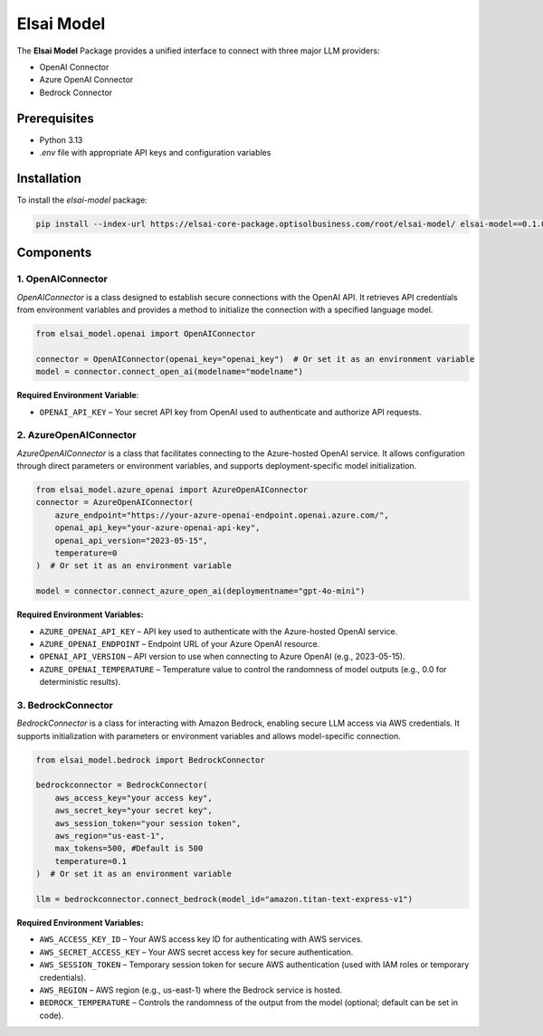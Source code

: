 Elsai Model
===========

The **Elsai Model** Package provides a unified interface to connect with three major LLM providers:

- OpenAI Connector
- Azure OpenAI Connector
- Bedrock Connector

Prerequisites
-------------

- Python 3.13
- `.env` file with appropriate API keys and configuration variables

Installation
------------

To install the `elsai-model` package:

.. code-block:: bash
  
   pip install --index-url https://elsai-core-package.optisolbusiness.com/root/elsai-model/ elsai-model==0.1.0



Components
----------

1. OpenAIConnector
~~~~~~~~~~~~~~~~~~

`OpenAIConnector` is a class designed to establish secure connections with the OpenAI API. It retrieves API credentials from environment variables and provides a method to initialize the connection with a specified language model.

.. code-block:: python

   from elsai_model.openai import OpenAIConnector

   connector = OpenAIConnector(openai_key="openai_key")  # Or set it as an environment variable
   model = connector.connect_open_ai(modelname="modelname")

**Required Environment Variable**:

- ``OPENAI_API_KEY`` – Your secret API key from OpenAI used to authenticate and authorize API requests.

2. AzureOpenAIConnector
~~~~~~~~~~~~~~~~~~~~~~~

`AzureOpenAIConnector` is a class that facilitates connecting to the Azure-hosted OpenAI service. It allows configuration through direct parameters or environment variables, and supports deployment-specific model initialization.

.. code-block:: python

   from elsai_model.azure_openai import AzureOpenAIConnector
   connector = AzureOpenAIConnector(
       azure_endpoint="https://your-azure-openai-endpoint.openai.azure.com/",
       openai_api_key="your-azure-openai-api-key",
       openai_api_version="2023-05-15",
       temperature=0
   )  # Or set it as an environment variable

   model = connector.connect_azure_open_ai(deploymentname="gpt-4o-mini")

**Required Environment Variables:**

- ``AZURE_OPENAI_API_KEY`` – API key used to authenticate with the Azure-hosted OpenAI service.
- ``AZURE_OPENAI_ENDPOINT`` – Endpoint URL of your Azure OpenAI resource.
- ``OPENAI_API_VERSION`` – API version to use when connecting to Azure OpenAI (e.g., 2023-05-15).
- ``AZURE_OPENAI_TEMPERATURE`` – Temperature value to control the randomness of model outputs (e.g., 0.0 for deterministic results).


3. BedrockConnector
~~~~~~~~~~~~~~~~~~~

`BedrockConnector` is a class for interacting with Amazon Bedrock, enabling secure LLM access via AWS credentials. It supports initialization with parameters or environment variables and allows model-specific connection.

.. code-block:: python

   from elsai_model.bedrock import BedrockConnector

   bedrockconnector = BedrockConnector(
       aws_access_key="your access key",
       aws_secret_key="your secret key",
       aws_session_token="your session token",
       aws_region="us-east-1",
       max_tokens=500, #Default is 500
       temperature=0.1
   )  # Or set it as an environment variable

   llm = bedrockconnector.connect_bedrock(model_id="amazon.titan-text-express-v1")

**Required Environment Variables:**

- ``AWS_ACCESS_KEY_ID`` – Your AWS access key ID for authenticating with AWS services.
- ``AWS_SECRET_ACCESS_KEY`` – Your AWS secret access key for secure authentication.
- ``AWS_SESSION_TOKEN`` – Temporary session token for secure AWS authentication (used with IAM roles or temporary credentials).
- ``AWS_REGION`` – AWS region (e.g., us-east-1) where the Bedrock service is hosted.
- ``BEDROCK_TEMPERATURE`` – Controls the randomness of the output from the model (optional; default can be set in code).